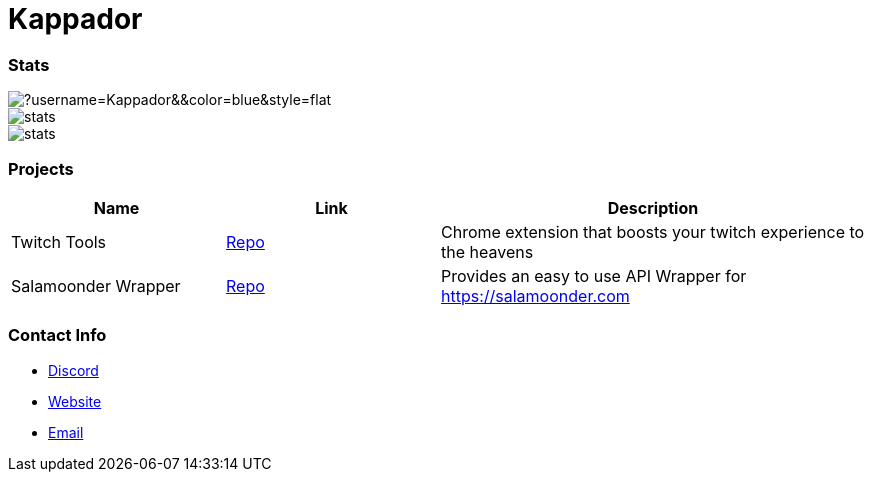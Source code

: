 

ifdef::env-github[]
:tip-caption: :bulb:
:note-caption: :information_source:
:important-caption: :heavy_exclamation_mark:
:caution-caption: :fire:
:warning-caption: :warning:
endif::[]

= Kappador

=== Stats
image::https://komarev.com/ghpvc/?username=Kappador&&color=blue&style=flat[]
image::https://img.shields.io/badge/dynamic/json?&label=Total%20Forks&color=orange&style=flat&style=for-the-badge&query=%24.forks&url=https://api.kappa.host/github/Kappador/stats[]
image::https://img.shields.io/badge/dynamic/json?&label=Total%20Stars&color=yellow&style=flat&style=for-the-badge&query=%24.stars&url=https://api.kappa.host/github/Kappador/stats[]

=== Projects
[cols="1,1,2"] 
|===
|Name |Link |Description

|Twitch Tools
|https://github.com/Kappador/twitch-tools[Repo,role=external,window=_blank]
|Chrome extension that boosts your twitch experience to the heavens

|Salamoonder Wrapper
|https://github.com/Kappador/salamoonder-api[Repo,role=external,window=_blank]
|Provides an easy to use API Wrapper for https://salamoonder.com
|===

=== Contact Info
* https://discord.gg/kappa[Discord,role=external,window=_blank]
* https://kappa.host/[Website,role=external,window=_blank]
* mailto:kappador@kappa.host[Email,role=external,window=_blank]
